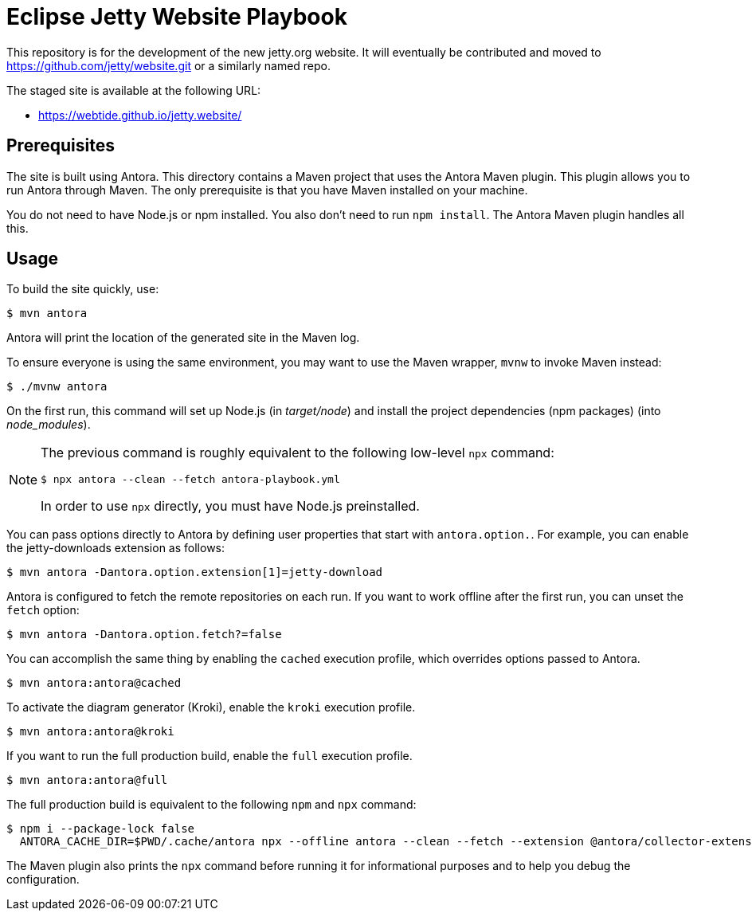 = Eclipse Jetty Website Playbook

This repository is for the development of the new jetty.org website.
It will eventually be contributed and moved to https://github.com/jetty/website.git or a similarly named repo.

The staged site is available at the following URL:

* https://webtide.github.io/jetty.website/

== Prerequisites

The site is built using Antora.
This directory contains a Maven project that uses the Antora Maven plugin.
This plugin allows you to run Antora through Maven.
The only prerequisite is that you have Maven installed on your machine.

You do not need to have Node.js or npm installed.
You also don't need to run `npm install`.
The Antora Maven plugin handles all this.

== Usage

To build the site quickly, use:

 $ mvn antora

Antora will print the location of the generated site in the Maven log.

To ensure everyone is using the same environment, you may want to use the Maven wrapper, `mvnw` to invoke Maven instead:

 $ ./mvnw antora

On the first run, this command will set up Node.js (in [.path]_target/node_) and install the project dependencies (npm packages) (into [.path]_node_modules_).

[NOTE]
====
The previous command is roughly equivalent to the following low-level `npx` command:

 $ npx antora --clean --fetch antora-playbook.yml

In order to use `npx` directly, you must have Node.js preinstalled.
====

You can pass options directly to Antora by defining user properties that start with `antora.option.`.
For example, you can enable the jetty-downloads extension as follows:

 $ mvn antora -Dantora.option.extension[1]=jetty-download

Antora is configured to fetch the remote repositories on each run.
If you want to work offline after the first run, you can unset the `fetch` option:

 $ mvn antora -Dantora.option.fetch?=false

You can accomplish the same thing by enabling the `cached` execution profile, which overrides options passed to Antora.

 $ mvn antora:antora@cached

To activate the diagram generator (Kroki), enable the `kroki` execution profile.

 $ mvn antora:antora@kroki

If you want to run the full production build, enable the `full` execution profile.

 $ mvn antora:antora@full

The full production build is equivalent to the following `npm` and `npx` command:

 $ npm i --package-lock false
   ANTORA_CACHE_DIR=$PWD/.cache/antora npx --offline antora --clean --fetch --extension @antora/collector-extension --extension @antora/lunr-extension --extension jetty-downloads --extension register-asciidoctor-kroki --extension ./lib/router-extension.js --log-failure-level warn --stacktrace antora-playbook.yml

The Maven plugin also prints the `npx` command before running it for informational purposes and to help you debug the configuration.

//To learn more about how to use the Antora Maven plugin, refer to the docs.

